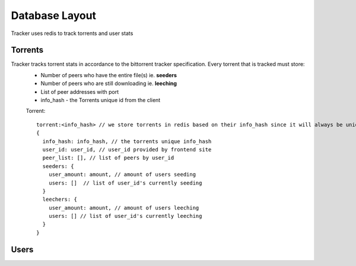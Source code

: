 ===============
Database Layout
===============

Tracker uses redis to track torrents and user stats

Torrents
########
Tracker tracks torrent stats in accordance to the bittorrent tracker specification. Every torrent that is tracked must store:
  * Number of peers who have the entire file(s) ie. **seeders**
  * Number of peers who are still downloading ie. **leeching**
  * List of peer addresses with port
  * info_hash - the Torrents unique id from the client

  Torrent::

    torrent:<info_hash> // we store torrents in redis based on their info_hash since it will always be unique
    {
      info_hash: info_hash, // the torrents unique info_hash
      user_id: user_id, // user_id provided by frontend site
      peer_list: [], // list of peers by user_id
      seeders: {
        user_amount: amount, // amount of users seeding
        users: []  // list of user_id's currently seeding
      }
      leechers: {
        user_amount: amount, // amount of users leeching
        users: [] // list of user_id's currently leeching
      }
    }

Users
#####
